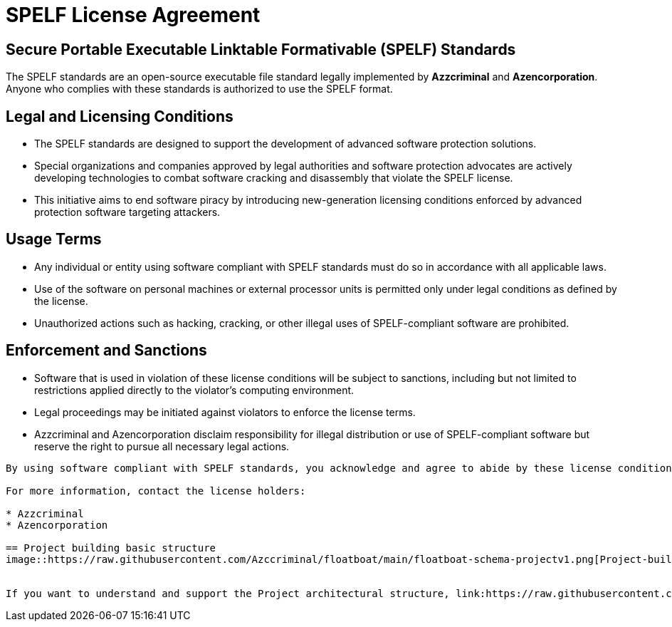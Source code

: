 = SPELF License Agreement

== Secure Portable Executable Linktable Formativable (SPELF) Standards

The SPELF standards are an open-source executable file standard legally implemented by *Azzcriminal* and *Azencorporation*. Anyone who complies with these standards is authorized to use the SPELF format.

== Legal and Licensing Conditions

* The SPELF standards are designed to support the development of advanced software protection solutions.
* Special organizations and companies approved by legal authorities and software protection advocates are actively developing technologies to combat software cracking and disassembly that violate the SPELF license.
* This initiative aims to end software piracy by introducing new-generation licensing conditions enforced by advanced protection software targeting attackers.

== Usage Terms

* Any individual or entity using software compliant with SPELF standards must do so in accordance with all applicable laws.
* Use of the software on personal machines or external processor units is permitted only under legal conditions as defined by the license.
* Unauthorized actions such as hacking, cracking, or other illegal uses of SPELF-compliant software are prohibited.

== Enforcement and Sanctions

* Software that is used in violation of these license conditions will be subject to sanctions, including but not limited to restrictions applied directly to the violator's computing environment.
* Legal proceedings may be initiated against violators to enforce the license terms.
* Azzcriminal and Azencorporation disclaim responsibility for illegal distribution or use of SPELF-compliant software but reserve the right to pursue all necessary legal actions.

----

By using software compliant with SPELF standards, you acknowledge and agree to abide by these license conditions.

For more information, contact the license holders:

* Azzcriminal
* Azencorporation

== Project building basic structure
image::https://raw.githubusercontent.com/Azccriminal/floatboat/main/floatboat-schema-projectv1.png[Project-build, 600, 400]


If you want to understand and support the Project architectural structure, link:https://raw.githubusercontent.com/Azccriminal/floatboat/main/floatboat-schema-projectv1.png[click here].
